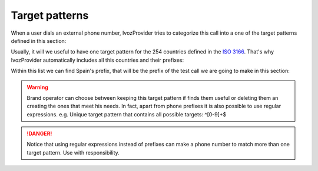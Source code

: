 .. _target_patterns:

***************
Target patterns
***************

When a user dials an external phone number, IvozProvider tries to categorize
this call into a one of the target patterns defined in this section:

.. ifconfig:: language == 'en'

    .. image:: img/en/target_patterns_section.png
      :align: center

.. ifconfig:: language == 'es'

    .. image:: img/es/target_patterns_section.png
      :align: center


Usually, it will we useful to have one target pattern for the 254 countries
defined in the `ISO 3166
<https://es.wikipedia.org/wiki/ISO_3166>`_. That's why IvozProvider automatically
includes all this countries and their prefixes:

.. ifconfig:: language == 'en'

    .. image:: img/en/target_patterns_default.png
      :align: center

.. ifconfig:: language == 'es'

    .. image:: img/es/target_patterns_default.png
      :align: center

Within this list we can find Spain's prefix, that will be the prefix of the test
call we are going to make in this section:

.. ifconfig:: language == 'en'

    .. image:: img/en/target_patterns_spain.png
      :align: center

.. ifconfig:: language == 'es'

    .. image:: img/es/target_patterns_spain.png
      :align: center


.. warning:: Brand operator can choose between keeping this target pattern if
   finds them useful or deleting them an creating the ones that meet his needs. In
   fact, apart from phone prefixes it is also possible to use regular expressions.
   e.g. Unique target pattern that contains all possible targets: ^[0-9]+$

.. danger:: Notice that using regular expressions instead of prefixes can make
   a phone number to match more than one target pattern. Use with responsibility.